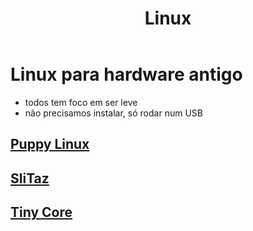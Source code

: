 #+title: Linux

* Linux para hardware antigo
+ todos tem foco em ser leve
+ não precisamos instalar, só rodar num USB

** [[https://puppylinux-woof-ce.github.io/][Puppy Linux]]
[[./imgs/puppy.jpg]]

** [[https://www.slitaz.org/en/][SliTaz]]
[[./imgs/slitaz.jpeg]]

** [[http://tinycorelinux.net/][Tiny Core]]
[[./imgs/tiny_core.png]]
